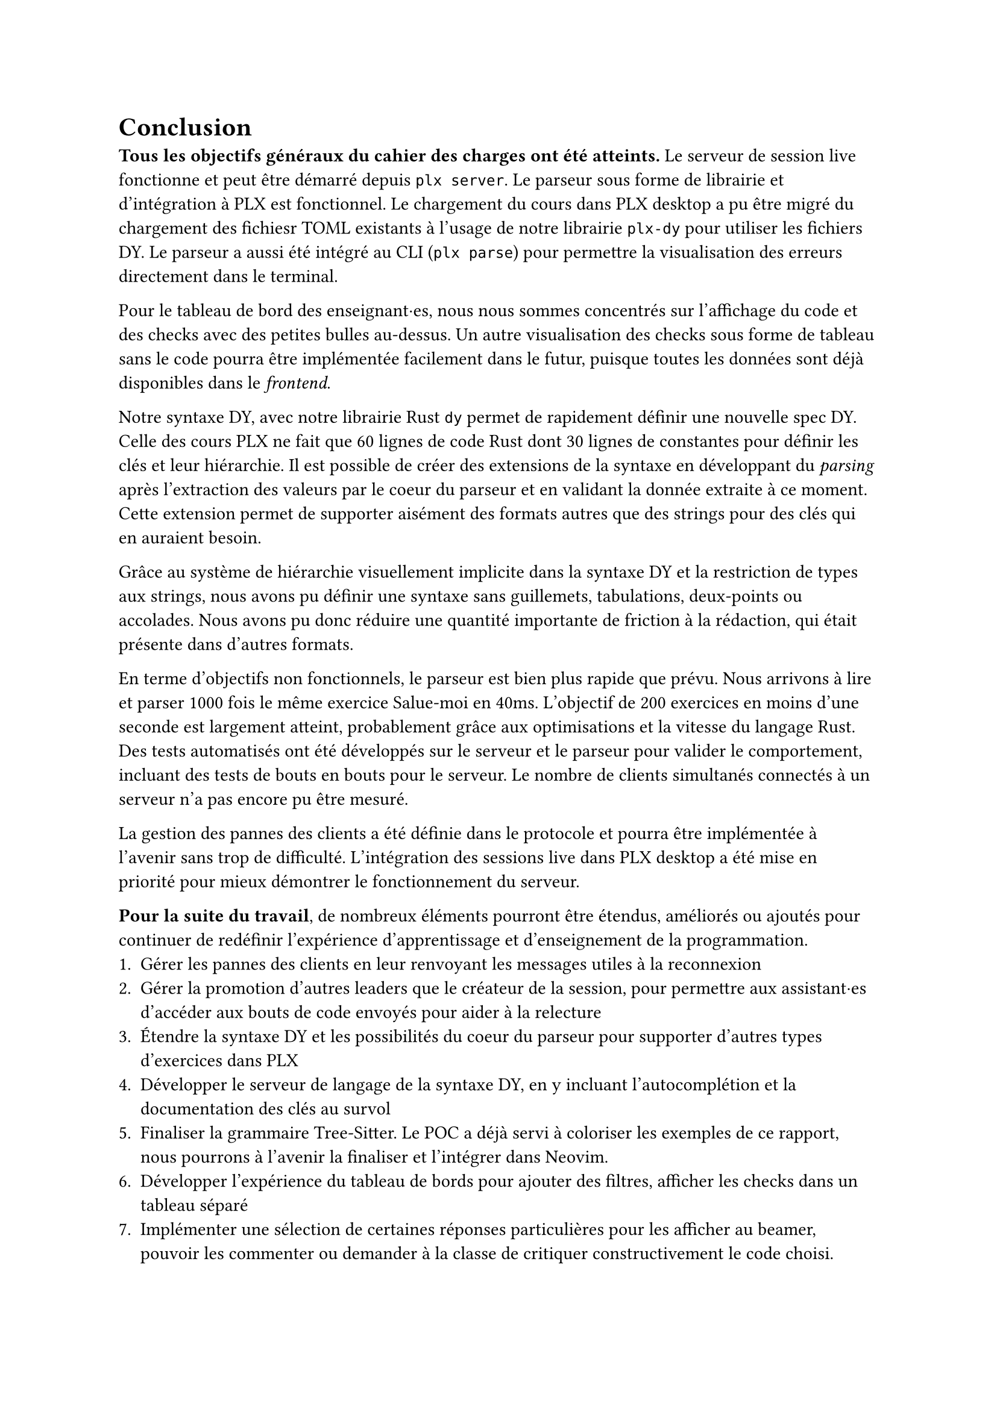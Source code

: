 = Conclusion <conclusion>
*Tous les objectifs généraux du cahier des charges ont été atteints.* Le serveur de session live fonctionne et peut être démarré depuis `plx server`. Le parseur sous forme de librairie et d'intégration à PLX est fonctionnel. Le chargement du cours dans PLX desktop a pu être migré du chargement des fichiesr TOML existants à l'usage de notre librairie `plx-dy` pour utiliser les fichiers DY. Le parseur a aussi été intégré au CLI (`plx parse`) pour permettre la visualisation des erreurs directement dans le terminal.

Pour le tableau de bord des enseignant·es, nous nous sommes concentrés sur l'affichage du code et des checks avec des petites bulles au-dessus. Un autre visualisation des checks sous forme de tableau sans le code pourra être implémentée facilement dans le futur, puisque toutes les données sont déjà disponibles dans le _frontend_.

Notre syntaxe DY, avec notre librairie Rust `dy` permet de rapidement définir une nouvelle spec DY. Celle des cours PLX ne fait que 60 lignes de code Rust dont 30 lignes de constantes pour définir les clés et leur hiérarchie. Il est possible de créer des extensions de la syntaxe en développant du _parsing_ après l'extraction des valeurs par le coeur du parseur et en validant la donnée extraite à ce moment. Cette extension permet de supporter aisément des formats autres que des strings pour des clés qui en auraient besoin.

Grâce au système de hiérarchie visuellement implicite dans la syntaxe DY et la restriction de types aux strings, nous avons pu définir une syntaxe sans guillemets, tabulations, deux-points ou accolades. Nous avons pu donc réduire une quantité importante de friction à la rédaction, qui était présente dans d'autres formats.

En terme d'objectifs non fonctionnels, le parseur est bien plus rapide que prévu. Nous arrivons à lire et parser 1000 fois le même exercice Salue-moi en 40ms. L'objectif de 200 exercices en moins d'une seconde est largement atteint, probablement grâce aux optimisations et la vitesse du langage Rust. Des tests automatisés ont été développés sur le serveur et le parseur pour valider le comportement, incluant des tests de bouts en bouts pour le serveur. Le nombre de clients simultanés connectés à un serveur n'a pas encore pu être mesuré.

La gestion des pannes des clients a été définie dans le protocole et pourra être implémentée à l'avenir sans trop de difficulté. L'intégration des sessions live dans PLX desktop a été mise en priorité pour mieux démontrer le fonctionnement du serveur.

// todo phrase sur temps de transfert de check

*Pour la suite du travail*, de nombreux éléments pourront être étendus, améliorés ou ajoutés pour continuer de redéfinir l'expérience d'apprentissage et d'enseignement de la programmation.
+ Gérer les pannes des clients en leur renvoyant les messages utiles à la reconnexion
+ Gérer la promotion d'autres leaders que le créateur de la session, pour permettre aux assistant·es d'accéder aux bouts de code envoyés pour aider à la relecture
+ Étendre la syntaxe DY et les possibilités du coeur du parseur pour supporter d'autres types d'exercices dans PLX
+ Développer le serveur de langage de la syntaxe DY, en y incluant l'autocomplétion et la documentation des clés au survol
+ Finaliser la grammaire Tree-Sitter. Le POC a déjà servi à coloriser les exemples de ce rapport, nous pourrons à l'avenir la finaliser et l'intégrer dans Neovim.
+ Développer l'expérience du tableau de bords pour ajouter des filtres, afficher les checks dans un tableau séparé
+ Implémenter une sélection de certaines réponses particulières pour les afficher au beamer, pouvoir les commenter ou demander à la classe de critiquer constructivement le code choisi.

En conclusion personnelle, il était très intéressant d'explorer beaucoup de technologies que je connaissais depuis longtemps sans avoir le temps de creuser, comme Tree-Sitter, les serveurs de langages et Tokio. Toutes ces recherches ont enrichi ma compréhension des langages, des IDEs, des applications réseaux et de l'écosystème Rust. Ce travail a été le premier usage de Tokio, que j'ai appris au début du développement du serveur, qui s'est révélé relativement rapide à prendre en main heureusement.

Les enseignant·es de programmation ont maintenant *de nouveaux outils à disposition pour rendre leurs cours dynamiques*, donner du feedback en live durant des exercices et très rapidement créer de nouveaux exercices dans des fichiers texte. J'espère sincèrement que de *nombreux cours à la HEIG-VD et d'autres universités pourront en bénéficier* dans le futur. Il reste à les convaincre de la valeur de l'outil, de l'intérêt de la pratique délibérée et que des outils qui ajoutent de l'interaction dans leur cours avec PLX, peuvent aider leurs étudiant·es à acquérir des compétences profondes et complexes.

